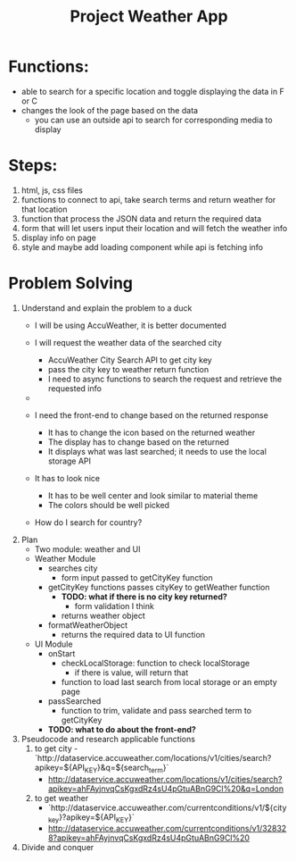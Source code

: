 #+title: Project Weather App

* Functions:
+ able to search for a specific location and toggle displaying the data in F or C
+ changes the look of the page based on the data
  + you can use an outside api to search for corresponding media to display

* Steps:
1. html, js, css files
2. functions to connect to api, take search terms and return weather for that location
3. function that process the JSON data and return the required data
4. form that will let users input their location and will fetch the weather info
5. display info on page
6. style and maybe add loading component while api is fetching info

* Problem Solving
1. Understand and explain the problem to a duck
   - I will be using AccuWeather, it is better documented

   - I will request the weather data of the searched city
     - AccuWeather City Search API to get city key
     - pass the city key to weather return function
     - I need to async functions to search the request and retrieve the requested info
   -
   - I need the front-end to change based on the returned response
     - It has to change the icon based on the returned weather
     - The display has to change based on the returned
     - It displays what was last searched; it needs to use the local storage API
   - It has to look nice
     - It has to be well center and look similar to material theme
     - The colors should be well picked
   - How do I search for country?
2. Plan
   - Two module: weather and UI
   - Weather Module
     - searches city
       - form input passed to getCityKey function
     - getCityKey functions passes cityKey to getWeather function
       - *TODO: what if there is no city key returned?*
         - form validation I think
       - returns weather object
     - formatWeatherObject
       - returns the required data to UI function
   - UI Module
     - onStart
       - checkLocalStorage: function to check localStorage
         - if there is value, will return that
       - function to load last search from local storage or an empty page
     - passSearched
       - function to trim, validate and pass searched term to getCityKey
     - *TODO: what to do about the front-end?*
3. Pseudocode and research applicable functions
   1. to get city
      -`http://dataservice.accuweather.com/locations/v1/cities/search?apikey=${API_KEY}&q=${search_term}`
      - http://dataservice.accuweather.com/locations/v1/cities/search?apikey=ahFAyjnvqCsKgxdRz4sU4pGtuABnG9Cl%20&q=London
   2. to get weather
      - `http://dataservice.accuweather.com/currentconditions/v1/${city_key}?apikey=${API_KEY}`
      - http://dataservice.accuweather.com/currentconditions/v1/328328?apikey=ahFAyjnvqCsKgxdRz4sU4pGtuABnG9Cl%20

4. Divide and conquer

